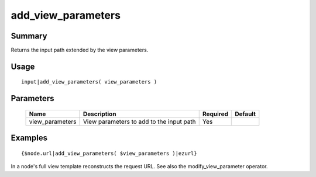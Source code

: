 add_view_parameters
-------------------

Summary
~~~~~~~
Returns the input path extended by the view parameters.

Usage
~~~~~
::

    input|add_view_parameters( view_parameters )

Parameters
~~~~~~~~~~
    =============== =========================================================== ======== =======
    Name            Description                                                 Required Default
    =============== =========================================================== ======== =======
    view_parameters View parameters to add to the input path                    Yes
    =============== =========================================================== ======== =======

Examples
~~~~~~~~
::

    {$node.url|add_view_parameters( $view_parameters )|ezurl}

In a node's full view template reconstructs the request URL. See also the modify_view_parameter operator.
